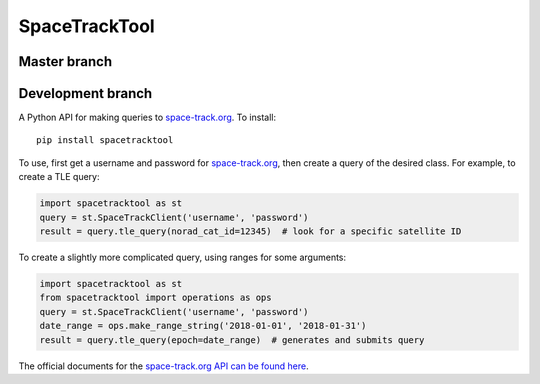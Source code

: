 SpaceTrackTool
==============

Master branch
------------------

|travis_m| |coveralls_m|

.. |travis_m| image:: https://travis-ci.org/Engineero/spacetracktool.svg?branch=master
   :target: https://travis-ci.org/Engineero/spacetracktool
.. |coveralls_m| image:: https://coveralls.io/repos/github/Engineero/spacetracktool/badge.svg?branch=master
   :target: https://coveralls.io/github/Engineero/spacetracktool?branch=master

Development branch
------------------

|travis_d| |coveralls_d|

.. |travis_d| image:: https://travis-ci.org/Engineero/spacetracktool.svg?branch=develop
   :target: https://travis-ci.org/Engineero/spacetracktool
.. |coveralls_d| image:: https://coveralls.io/repos/github/Engineero/spacetracktool/badge.svg?branch=develop
   :target: https://coveralls.io/github/Engineero/spacetracktool?branch=develop


A Python API for making queries to space-track.org_. To install::

    pip install spacetracktool

To use, first get a username and password for space-track.org_, then create a
query of the desired class. For example, to create a TLE query:

.. code-block:: python

    import spacetracktool as st
    query = st.SpaceTrackClient('username', 'password')
    result = query.tle_query(norad_cat_id=12345)  # look for a specific satellite ID

To create a slightly more complicated query, using ranges for some arguments:

.. code-block:: python

    import spacetracktool as st
    from spacetracktool import operations as ops
    query = st.SpaceTrackClient('username', 'password')
    date_range = ops.make_range_string('2018-01-01', '2018-01-31')
    result = query.tle_query(epoch=date_range)  # generates and submits query

The official documents for the `space-track.org API can be found here`__.

__ https://www.space-track.org/documentation

.. _space-track.org: https://www.space-track.org/auth/login
